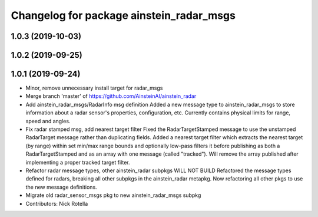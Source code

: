 ^^^^^^^^^^^^^^^^^^^^^^^^^^^^^^^^^^^^^^^^^
Changelog for package ainstein_radar_msgs
^^^^^^^^^^^^^^^^^^^^^^^^^^^^^^^^^^^^^^^^^

1.0.3 (2019-10-03)
------------------

1.0.2 (2019-09-25)
------------------

1.0.1 (2019-09-24)
------------------
* Minor, remove unnecessary install target for radar_msgs
* Merge branch 'master' of https://github.com/AinsteinAI/ainstein_radar
* Add ainstein_radar_msgs/RadarInfo msg definition
  Added a new message type to ainstein_radar_msgs to store information
  about a radar sensor's properties, configuration, etc. Currently
  contains physical limits for range, speed and angles.
* Fix radar stamped msg, add nearest target filter
  Fixed the RadarTargetStamped message to use the unstamped RadarTarget
  message rather than duplicating fields.
  Added a nearest target filter which extracts the nearest target (by
  range) within set min/max range bounds and optionally low-pass filters
  it before publishing as both a RadarTargetStamped and as an array with
  one message (called "tracked").  Will remove the array published after
  implementing a proper tracked target filter.
* Refactor radar message types, other ainstein_radar subpkgs WILL NOT BUILD
  Refactored the message types defined for radars, breaking all other subpkgs
  in the ainstein_radar metapkg. Now refactoring all other pkgs to use the
  new message definitions.
* Migrate old radar_sensor_msgs pkg to new ainstein_radar_msgs subpkg
* Contributors: Nick Rotella

